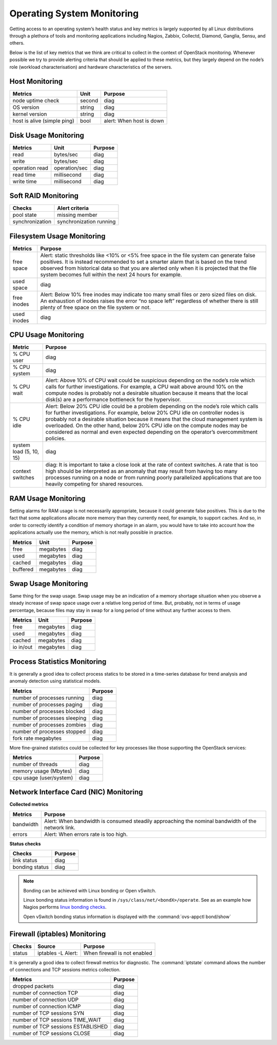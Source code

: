 .. _mg-operating-system-monitoring:

Operating System Monitoring
---------------------------
Getting access to an operating system’s health status and key metrics
is largely supported by all Linux distributions through a plethora
of tools and monitoring applications including Nagios, Zabbix, Collectd,
Diamond, Ganglia, Sensu, and others.

Below is the list of key metrics that we think are critical to collect in
the context of OpenStack monitoring. Whenever possible we try to provide
alerting criteria that should be applied to these metrics, but they largely
depend on the node’s role (workload characterisation) and hardware
characteristics of the servers.


Host Monitoring
+++++++++++++++

============================ ============== ==========================================
Metrics                      Unit           Purpose
============================ ============== ==========================================
node uptime check            second         diag
OS version                   string         diag
kernel version               string         diag
host is alive (simple ping)  bool           alert: When host is down
============================ ============== ==========================================


Disk Usage Monitoring
+++++++++++++++++++++

============================ ============== ==========================================
Metrics                      Unit           Purpose
============================ ============== ==========================================
read                         bytes/sec      diag
write                        bytes/sec      diag
operation read               operation/sec  diag
read time                    millisecond    diag
write time                   millisecond    diag
============================ ============== ==========================================


Soft RAID Monitoring
++++++++++++++++++++

============================ =========================================================
Checks                       Alert criteria
============================ =========================================================
pool state                   missing member
synchronization              synchronization running
============================ =========================================================


Filesystem Usage Monitoring
+++++++++++++++++++++++++++

============================ ==========================================================
Metrics                      Purpose
============================ ==========================================================
free space                   Alert: static thresholds like <10% or <5% free space in
                             the file system can generate false positives.
                             It is instead recommended to set a smarter alarm that is
                             based on the trend observed from historical data so that
                             you are alerted only when it is projected that the file
                             system becomes full within the next 24 hours for example.

used space                   diag

free inodes                  Alert: Below 10% free inodes may indicate too many small
                             files or zero sized files on disk. An exhaustion of inodes
                             raises the error “no space left” regardless of whether there
                             is still plenty of free space on the file system or not.

used inodes                  diag
============================ ==========================================================


CPU Usage Monitoring
++++++++++++++++++++

============================ ==========================================================
Metric                       Purpose
============================ ==========================================================
% CPU user                   diag

% CPU system                 diag

% CPU wait                   Alert: Above 10% of CPU wait could be suspicious
                             depending on the node’s role which calls for further
                             investigations. For example, a CPU wait above around
                             10% on the compute nodes is probably not a desirable
                             situation because it means that the local disk(s) are
                             a performance bottleneck for the hypervisor.

% CPU idle                   Alert: Below 20% CPU idle could be a problem depending
                             on the node’s role which calls for further investigations.
                             For example, below 20% CPU idle on controller nodes is
                             probably not a desirable situation because it means that
                             the cloud management system is overloaded. On the other
                             hand, below 20% CPU idle on the compute nodes may be
                             considered as normal and even expected depending on the
                             operator’s overcommitment policies.

system load (5, 10, 15)      diag

context switches             diag: It is important to take a close look at the rate of
                             context switches. A rate that is too high should be
                             interpreted as an anomaly that may result from having too
                             many processes running on a node or from running poorly
                             parallelized applications that are too heavily competing
                             for shared resources.
============================ ==========================================================


RAM Usage Monitoring
++++++++++++++++++++

Setting alarms for RAM usage is not necessarily appropriate, because it could
generate false positives. This is due to the fact that some applications
allocate more memory than they currently need, for example, to support caches.
And so, in order to correctly identify a condition of memory shortage in an
alarm, you would have to take into account how the applications actually use
the memory, which is not really possible in practice.

================== ================== ==================
Metrics            Unit               Purpose
================== ================== ==================
free               megabytes          diag
used               megabytes          diag
cached             megabytes          diag
buffered           megabytes          diag
================== ================== ==================


Swap Usage Monitoring
+++++++++++++++++++++

Same thing for the swap usage. Swap usage may be an indication of a memory
shortage situation when you observe a steady increase of swap space usage
over a relative long period of time. But, probably, not in terms of usage
percentage, because files may stay in swap for a long period of time without
any further access to them.

================== ================== ==================
Metrics             Unit               Purpose
================== ================== ==================
free               megabytes          diag
used               megabytes          diag
cached             megabytes          diag
io in/out          megabytes          diag
================== ================== ==================


Process Statistics Monitoring
+++++++++++++++++++++++++++++

It is generally a good idea to collect process statics to be stored in a
time-series database for trend analysis and anomaly detection using statistical
models.

===================================== ==================
Metrics                               Purpose
===================================== ==================
number of processes running           diag
number of processes paging            diag
number of processes blocked           diag
number of processes sleeping          diag
number of processes zombies           diag
number of processes stopped           diag
fork rate  megabytes                  diag
===================================== ==================

More fine-grained statistics could be collected for key processes like those
supporting the OpenStack services:

===================================== ==================
Metrics                               Purpose
===================================== ==================
number of threads                     diag
memory usage (Mbytes)                 diag
cpu usage (user/system)               diag
===================================== ==================


Network Interface Card (NIC) Monitoring
+++++++++++++++++++++++++++++++++++++++

**Collected metrics**

=============== ===================================================================
Metrics         Purpose
=============== ===================================================================
bandwidth       Alert: When bandwidth is consumed steadily approaching the nominal
                bandwidth of the network link.

errors          Alert: When errors rate is too high.
=============== ===================================================================

**Status checks**

=============== ===================================================================
Checks          Purpose
=============== ===================================================================
link status     diag
bonding status  diag
=============== ===================================================================

.. note::
   Bonding can be achieved with Linux bonding or Open vSwitch.

   Linux bonding status information is found in
   ``/sys/class/net/<bondX>/operate``.
   See as an example how Nagios performs `linux bonding checks`_.

   Open vSwitch bonding status information is displayed with the
   :command:`ovs-appctl bond/show`


Firewall (iptables) Monitoring
++++++++++++++++++++++++++++++

=============== =================== ===============================================
Checks          Source              Purpose
=============== =================== ===============================================
status          iptables -L  Alert: When firewall is not enabled
=============== =================== ===============================================

It is generally a good idea to collect firewall metrics for diagnostic.
The :command:`iptstate` command allows the number of connections and TCP
sessions metrics collection.

=================================== ===============================================
Metrics                             Purpose
=================================== ===============================================
dropped packets                     diag
number of connection TCP            diag
number of connection UDP            diag
number of connection ICMP           diag
number of TCP sessions SYN          diag
number of TCP sessions TIME_WAIT    diag
number of TCP sessions ESTABLISHED  diag
number of TCP sessions CLOSE        diag
=================================== ===============================================




.. _`linux bonding checks`: http://exchange.nagios.org/directory/Plugins/Operating-Systems/Linux/check_linux_bonding/details




